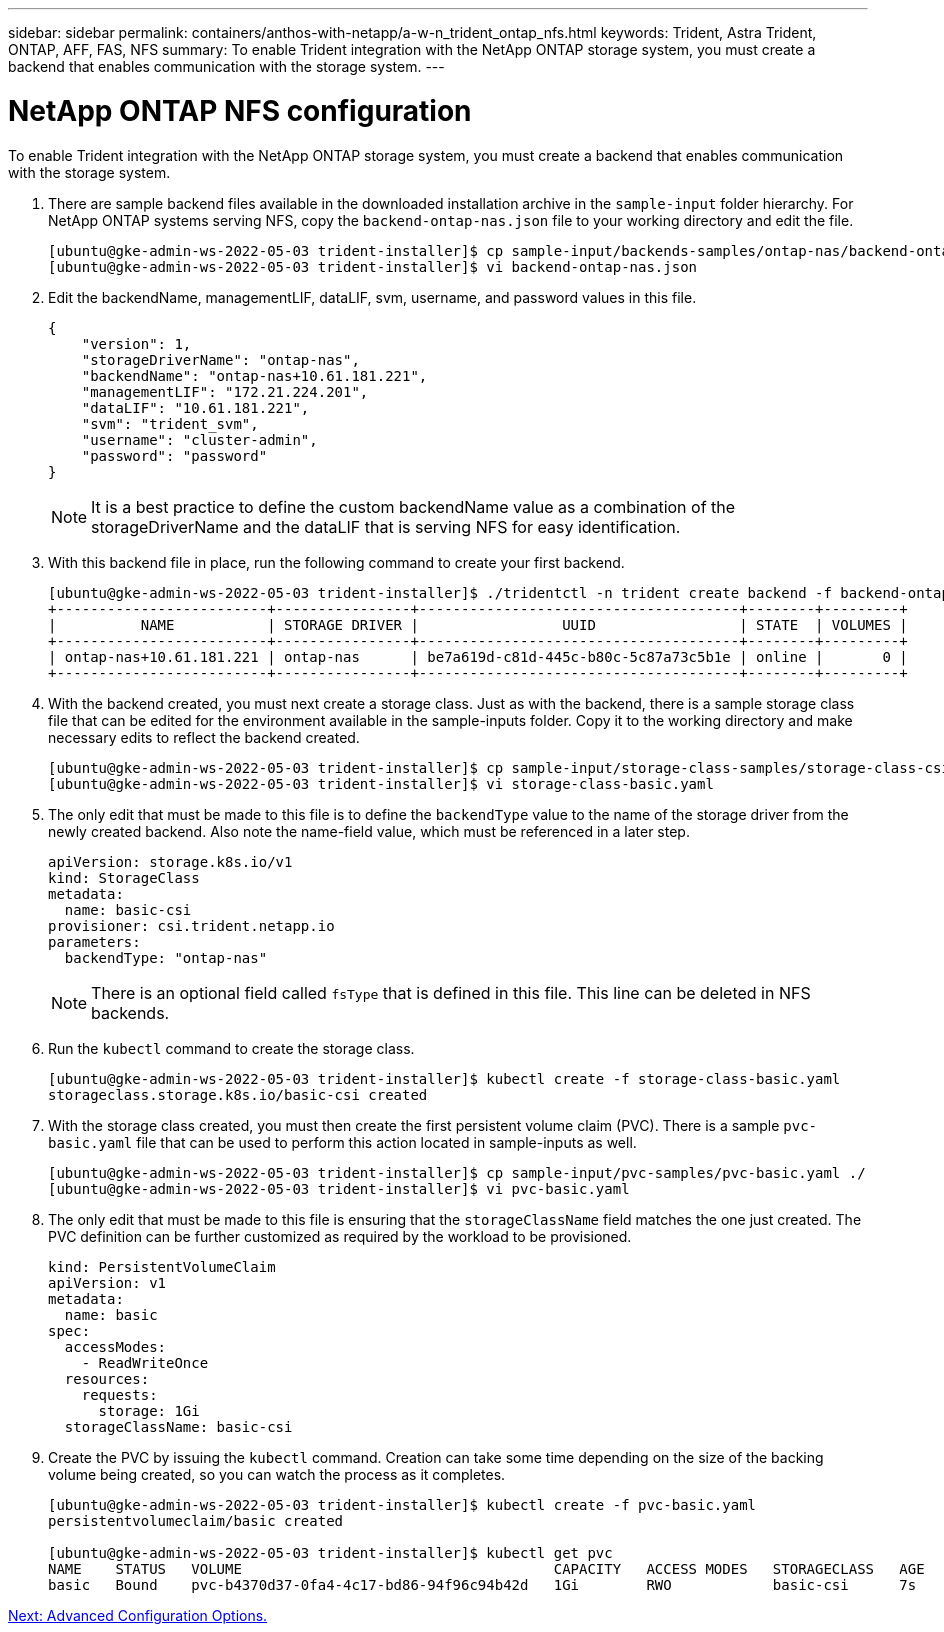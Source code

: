 ---
sidebar: sidebar
permalink: containers/anthos-with-netapp/a-w-n_trident_ontap_nfs.html
keywords: Trident, Astra Trident, ONTAP, AFF, FAS, NFS
summary: To enable Trident integration with the NetApp ONTAP storage system, you must create a backend that enables communication with the storage system.
---

= NetApp ONTAP NFS configuration

:hardbreaks:
:nofooter:
:icons: font
:linkattrs:
:imagesdir: ./../../media/


To enable Trident integration with the NetApp ONTAP storage system, you must create a backend that enables communication with the storage system.

. There are sample backend files available in the downloaded installation archive in the `sample-input` folder hierarchy. For NetApp ONTAP systems serving NFS, copy the `backend-ontap-nas.json` file to your working directory and edit the file.
+
----
[ubuntu@gke-admin-ws-2022-05-03 trident-installer]$ cp sample-input/backends-samples/ontap-nas/backend-ontap-nas.json ./
[ubuntu@gke-admin-ws-2022-05-03 trident-installer]$ vi backend-ontap-nas.json
----

. Edit the backendName, managementLIF, dataLIF, svm, username, and password values in this file.
+
----
{
    "version": 1,
    "storageDriverName": "ontap-nas",
    "backendName": "ontap-nas+10.61.181.221",
    "managementLIF": "172.21.224.201",
    "dataLIF": "10.61.181.221",
    "svm": "trident_svm",
    "username": "cluster-admin",
    "password": "password"
}
----
+
NOTE: It is a best practice to define the custom backendName value as a combination of the storageDriverName and the dataLIF that is serving NFS for easy identification.

. With this backend file in place, run the following command to create your first backend.
+
----
[ubuntu@gke-admin-ws-2022-05-03 trident-installer]$ ./tridentctl -n trident create backend -f backend-ontap-nas.json
+-------------------------+----------------+--------------------------------------+--------+---------+
|          NAME           | STORAGE DRIVER |                 UUID                 | STATE  | VOLUMES |
+-------------------------+----------------+--------------------------------------+--------+---------+
| ontap-nas+10.61.181.221 | ontap-nas      | be7a619d-c81d-445c-b80c-5c87a73c5b1e | online |       0 |
+-------------------------+----------------+--------------------------------------+--------+---------+
----

. With the backend created, you must next create a storage class. Just as with the backend, there is a sample storage class file that can be edited for the environment available in the sample-inputs folder. Copy it to the working directory and make necessary edits to reflect the backend created.
+
----
[ubuntu@gke-admin-ws-2022-05-03 trident-installer]$ cp sample-input/storage-class-samples/storage-class-csi.yaml.templ ./storage-class-basic.yaml
[ubuntu@gke-admin-ws-2022-05-03 trident-installer]$ vi storage-class-basic.yaml
----

. The only edit that must be made to this file is to define the `backendType` value to the name of the storage driver from the newly created backend. Also note the name-field value, which must be referenced in a later step.
+
----
apiVersion: storage.k8s.io/v1
kind: StorageClass
metadata:
  name: basic-csi
provisioner: csi.trident.netapp.io
parameters:
  backendType: "ontap-nas"
----

+
NOTE: There is an optional field called `fsType` that is defined in this file. This line can be deleted in NFS backends.

. Run the `kubectl` command to create the storage class.
+
----
[ubuntu@gke-admin-ws-2022-05-03 trident-installer]$ kubectl create -f storage-class-basic.yaml
storageclass.storage.k8s.io/basic-csi created
----

. With the storage class created, you must then create the first persistent volume claim (PVC). There is a sample `pvc-basic.yaml` file that can be used to perform this action located in sample-inputs as well.
+
----
[ubuntu@gke-admin-ws-2022-05-03 trident-installer]$ cp sample-input/pvc-samples/pvc-basic.yaml ./
[ubuntu@gke-admin-ws-2022-05-03 trident-installer]$ vi pvc-basic.yaml
----

. The only edit that must be made to this file is ensuring that the `storageClassName` field matches the one just created. The PVC definition can be further customized as required by the workload to be provisioned.
+
----
kind: PersistentVolumeClaim
apiVersion: v1
metadata:
  name: basic
spec:
  accessModes:
    - ReadWriteOnce
  resources:
    requests:
      storage: 1Gi
  storageClassName: basic-csi
----

. Create the PVC by issuing the `kubectl` command. Creation can take some time depending on the size of the backing volume being created, so you can watch the process as it completes.
+
----
[ubuntu@gke-admin-ws-2022-05-03 trident-installer]$ kubectl create -f pvc-basic.yaml
persistentvolumeclaim/basic created

[ubuntu@gke-admin-ws-2022-05-03 trident-installer]$ kubectl get pvc
NAME    STATUS   VOLUME                                     CAPACITY   ACCESS MODES   STORAGECLASS   AGE
basic   Bound    pvc-b4370d37-0fa4-4c17-bd86-94f96c94b42d   1Gi        RWO            basic-csi      7s
----

link:a-w-n_overview_advanced.html[Next: Advanced Configuration Options.]
